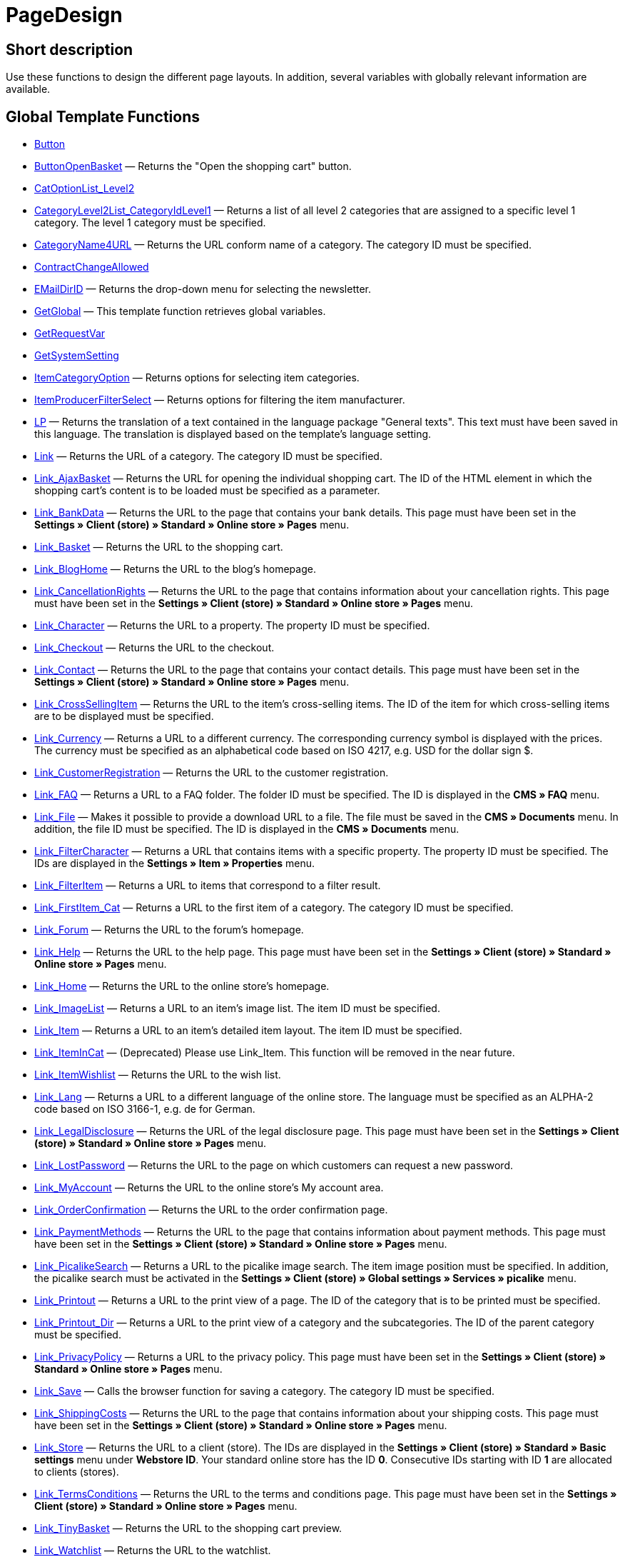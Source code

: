 = PageDesign
:lang: en
// include::{includedir}/_header.adoc[]
:keywords: PageDesign
:position: 1

//  auto generated content Thu, 06 Jul 2017 00:48:28 +0200
== Short description

Use these functions to design the different page layouts. In addition, several variables with globally relevant information are available.

== Global Template Functions

* <<omni-channel/online-store/cms-syntax#web-design-pagedesign-button, Button>>
* <<omni-channel/online-store/cms-syntax#web-design-pagedesign-buttonopenbasket, ButtonOpenBasket>> — Returns the "Open the shopping cart" button.
* <<omni-channel/online-store/cms-syntax#web-design-pagedesign-catoptionlist-level2, CatOptionList_Level2>>
* <<omni-channel/online-store/cms-syntax#web-design-pagedesign-categorylevel2list-categoryidlevel1, CategoryLevel2List_CategoryIdLevel1>> — Returns a list of all level 2 categories that are assigned to a specific level 1 category. The level 1 category must be specified.
* <<omni-channel/online-store/cms-syntax#web-design-pagedesign-categoryname4url, CategoryName4URL>> — Returns the URL conform name of a category. The category ID must be specified.
* <<omni-channel/online-store/cms-syntax#web-design-pagedesign-contractchangeallowed, ContractChangeAllowed>>
* <<omni-channel/online-store/cms-syntax#web-design-pagedesign-emaildirid, EMailDirID>> — Returns the drop-down menu for selecting the newsletter.
* <<omni-channel/online-store/cms-syntax#web-design-pagedesign-getglobal, GetGlobal>> — This template function retrieves global variables.
* <<omni-channel/online-store/cms-syntax#web-design-pagedesign-getrequestvar, GetRequestVar>>
* <<omni-channel/online-store/cms-syntax#web-design-pagedesign-getsystemsetting, GetSystemSetting>>
* <<omni-channel/online-store/cms-syntax#web-design-pagedesign-itemcategoryoption, ItemCategoryOption>> — Returns options for selecting item categories.
* <<omni-channel/online-store/cms-syntax#web-design-pagedesign-itemproducerfilterselect, ItemProducerFilterSelect>> — Returns options for filtering the item manufacturer.
* <<omni-channel/online-store/cms-syntax#web-design-pagedesign-lp, LP>> — Returns the translation of a text contained in the language package "General texts". This text must have been saved in this language. The translation is displayed based on the template's language setting.
* <<omni-channel/online-store/cms-syntax#web-design-pagedesign-link, Link>> — Returns the URL of a category. The category ID must be specified.
* <<omni-channel/online-store/cms-syntax#web-design-pagedesign-link-ajaxbasket, Link_AjaxBasket>> — Returns the URL for opening the individual shopping cart. The ID of the HTML element in which the shopping cart's content is to be loaded must be specified as a parameter.
* <<omni-channel/online-store/cms-syntax#web-design-pagedesign-link-bankdata, Link_BankData>> — Returns the URL to the page that contains your bank details. This page must have been set in the **Settings » Client (store) » Standard » Online store » Pages** menu.
* <<omni-channel/online-store/cms-syntax#web-design-pagedesign-link-basket, Link_Basket>> — Returns the URL to the shopping cart.
* <<omni-channel/online-store/cms-syntax#web-design-pagedesign-link-bloghome, Link_BlogHome>> — Returns the URL to the blog's homepage.
* <<omni-channel/online-store/cms-syntax#web-design-pagedesign-link-cancellationrights, Link_CancellationRights>> — Returns the URL to the page that contains information about your cancellation rights. This page must have been set in the **Settings » Client (store) » Standard » Online store » Pages** menu.
* <<omni-channel/online-store/cms-syntax#web-design-pagedesign-link-character, Link_Character>> — Returns the URL to a property. The property ID must be specified.
* <<omni-channel/online-store/cms-syntax#web-design-pagedesign-link-checkout, Link_Checkout>> — Returns the URL to the checkout.
* <<omni-channel/online-store/cms-syntax#web-design-pagedesign-link-contact, Link_Contact>> — Returns the URL to the page that contains your contact details. This page must have been set in the **Settings » Client (store) » Standard » Online store » Pages** menu.
* <<omni-channel/online-store/cms-syntax#web-design-pagedesign-link-crosssellingitem, Link_CrossSellingItem>> — Returns the URL to the item's cross-selling items. The ID of the item for which cross-selling items are to be displayed must be specified.
* <<omni-channel/online-store/cms-syntax#web-design-pagedesign-link-currency, Link_Currency>> — Returns a URL to a different currency. The corresponding currency symbol is displayed with the prices. The currency must be specified as an alphabetical code based on ISO 4217, e.g. USD for the dollar sign $.
* <<omni-channel/online-store/cms-syntax#web-design-pagedesign-link-customerregistration, Link_CustomerRegistration>> — Returns the URL to the customer registration.
* <<omni-channel/online-store/cms-syntax#web-design-pagedesign-link-faq, Link_FAQ>> — Returns a URL to a FAQ folder. The folder ID must be specified. The ID is displayed in the **CMS » FAQ** menu.
* <<omni-channel/online-store/cms-syntax#web-design-pagedesign-link-file, Link_File>> — Makes it possible to provide a download URL to a file. The file must be saved in the **CMS » Documents** menu. In addition, the file ID must be specified. The ID is displayed in the **CMS » Documents** menu.
* <<omni-channel/online-store/cms-syntax#web-design-pagedesign-link-filtercharacter, Link_FilterCharacter>> — Returns a URL that contains items with a specific property. The property ID must be specified. The IDs are displayed in the **Settings » Item » Properties** menu.
* <<omni-channel/online-store/cms-syntax#web-design-pagedesign-link-filteritem, Link_FilterItem>> — Returns a URL to items that correspond to a filter result.
* <<omni-channel/online-store/cms-syntax#web-design-pagedesign-link-firstitem-cat, Link_FirstItem_Cat>> — Returns a URL to the first item of a category. The category ID must be specified.
* <<omni-channel/online-store/cms-syntax#web-design-pagedesign-link-forum, Link_Forum>> — Returns the URL to the forum's homepage.
* <<omni-channel/online-store/cms-syntax#web-design-pagedesign-link-help, Link_Help>> — Returns the URL to the help page. This page must have been set in the **Settings » Client (store) » Standard » Online store » Pages** menu.
* <<omni-channel/online-store/cms-syntax#web-design-pagedesign-link-home, Link_Home>> — Returns the URL to the online store's homepage.
* <<omni-channel/online-store/cms-syntax#web-design-pagedesign-link-imagelist, Link_ImageList>> — Returns a URL to an item's image list. The item ID must be specified.
* <<omni-channel/online-store/cms-syntax#web-design-pagedesign-link-item, Link_Item>> — Returns a URL to an item's detailed item layout. The item ID must be specified.
* <<omni-channel/online-store/cms-syntax#web-design-pagedesign-link-itemincat, Link_ItemInCat>> — (Deprecated) Please use Link_Item. This function will be removed in the near future.
* <<omni-channel/online-store/cms-syntax#web-design-pagedesign-link-itemwishlist, Link_ItemWishlist>> — Returns the URL to the wish list.
* <<omni-channel/online-store/cms-syntax#web-design-pagedesign-link-lang, Link_Lang>> — Returns a URL to a different language of the online store. The language must be specified as an ALPHA-2 code based on ISO 3166-1, e.g. de for German.
* <<omni-channel/online-store/cms-syntax#web-design-pagedesign-link-legaldisclosure, Link_LegalDisclosure>> — Returns the URL of the legal disclosure page. This page must have been set in the **Settings » Client (store) » Standard » Online store » Pages** menu.
* <<omni-channel/online-store/cms-syntax#web-design-pagedesign-link-lostpassword, Link_LostPassword>> — Returns the URL to the page on which customers can request a new password.
* <<omni-channel/online-store/cms-syntax#web-design-pagedesign-link-myaccount, Link_MyAccount>> — Returns the URL to the online store's My account area.
* <<omni-channel/online-store/cms-syntax#web-design-pagedesign-link-orderconfirmation, Link_OrderConfirmation>> — Returns the URL to the order confirmation page.
* <<omni-channel/online-store/cms-syntax#web-design-pagedesign-link-paymentmethods, Link_PaymentMethods>> — Returns the URL to the page that contains information about payment methods. This page must have been set in the **Settings » Client (store) » Standard » Online store » Pages** menu.
* <<omni-channel/online-store/cms-syntax#web-design-pagedesign-link-picalikesearch, Link_PicalikeSearch>> — Returns a URL to the picalike image search. The item image position must be specified. In addition, the picalike search must be activated in the **Settings » Client (store) » Global settings » Services » picalike** menu.
* <<omni-channel/online-store/cms-syntax#web-design-pagedesign-link-printout, Link_Printout>> — Returns a URL to the print view of a page. The ID of the category that is to be printed must be specified.
* <<omni-channel/online-store/cms-syntax#web-design-pagedesign-link-printout-dir, Link_Printout_Dir>> — Returns a URL to the print view of a category and the subcategories. The ID of the parent category must be specified.
* <<omni-channel/online-store/cms-syntax#web-design-pagedesign-link-privacypolicy, Link_PrivacyPolicy>> — Returns a URL to the privacy policy. This page must have been set in the **Settings » Client (store) » Standard » Online store » Pages** menu.
* <<omni-channel/online-store/cms-syntax#web-design-pagedesign-link-save, Link_Save>> — Calls the browser function for saving a category. The category ID must be specified.
* <<omni-channel/online-store/cms-syntax#web-design-pagedesign-link-shippingcosts, Link_ShippingCosts>> — Returns the URL to the page that contains information about your shipping costs. This page must have been set in the **Settings » Client (store) » Standard » Online store » Pages** menu.
* <<omni-channel/online-store/cms-syntax#web-design-pagedesign-link-store, Link_Store>> — Returns the URL to a client (store). The IDs are displayed in the **Settings » Client (store) » Standard » Basic settings** menu under **Webstore ID**. Your standard online store has the ID **0**. Consecutive IDs starting with ID **1** are allocated to clients (stores).
* <<omni-channel/online-store/cms-syntax#web-design-pagedesign-link-termsconditions, Link_TermsConditions>> — Returns the URL to the terms and conditions page. This page must have been set in the **Settings » Client (store) » Standard » Online store » Pages** menu.
* <<omni-channel/online-store/cms-syntax#web-design-pagedesign-link-tinybasket, Link_TinyBasket>> — Returns the URL to the shopping cart preview.
* <<omni-channel/online-store/cms-syntax#web-design-pagedesign-link-watchlist, Link_Watchlist>> — Returns the URL to the watchlist.
* <<omni-channel/online-store/cms-syntax#web-design-pagedesign-link-webstore, Link_Webstore>> — Returns the URL to a client (store).
* <<omni-channel/online-store/cms-syntax#web-design-pagedesign-link-webstorecategory, Link_WebstoreCategory>> — Returns a URL to the category of a client (store). The ID of the client (store) and the ID of the category must be specified.
* <<omni-channel/online-store/cms-syntax#web-design-pagedesign-list-page-dir, List_Page_Dir>> — Returns a list with the names of the categories of the next lower level. The ID of the parent category must be specified.
* <<omni-channel/online-store/cms-syntax#web-design-pagedesign-maptemplatevars, MapTemplateVars>> — Transfers the values of the object passed to template variables with the same name of the template.
* <<omni-channel/online-store/cms-syntax#web-design-pagedesign-resetcategoryid, ResetCategoryId>> — Ends the display of the category in a different section.
* <<omni-channel/online-store/cms-syntax#web-design-pagedesign-setcategoryid, SetCategoryId>> — Allows you to display the information of a specific category in a different section of the online store.
* <<omni-channel/online-store/cms-syntax#web-design-pagedesign-setglobal, SetGlobal>> — This template function sets global variables. Use this function within the PageDesignPrepareMainColumn template. This ensures that the value is saved before it is used because this template is built first.

== Global Template Variables

* $ActionPositivResult
* $AddLightboxJS — Displays images in an overlay.
* $AddShadowboxJS — Displays images in an overlay.
* $BankAccount — Contains the bank account number as it was entered in the **Settings » Basic settings » Bank** menu.
* $BankAccountOwner — Contains the account holder as it was entered in the **Settings » Basic settings » Bank** menu.
* $BankCode — Contains the sort code as it was entered in the **Settings » Basic settings » Bank** menu.
* $BankIban — Contains the IBAN as it was entered in the **Settings » Basic settings » Bank** menu.
* $BankName — Contains the name of the bank as it was entered in the **Settings » Basic settings » Bank** menu.
* $BankSwift — Contains the BIC as it was entered in the **Settings » Basic settings » Bank** menu.
* $BaseSSLURL4Links — Contains the fixed part of an encrypted URL which is equivalent to the domain.
* $BaseURL4Links — Contains the fixed part of an unencrypted URL which is equivalent to the domain.
* $BasketHighestAgeRestriction
* $BasketHighestAgeRestrictionDynamic
* $BasketItemQuantity — Contains the number of items in the shopping cart.
* $BasketItemQuantityDynamic — Contains the number of items in the shopping cart and the dynamic updating of the number of items.
* $BasketPreviewContainerId — Contains the ID of the HTML element in which the shopping cart preview is displayed.
* $BasketReservationTimeLeft — Contains the time that the items in the shopping cart will still be reserved.
* $BasketTotalSeperatorComma — Causes the total value of the items in the shopping cart to be displayed with a comma as decimal separator.
* $BasketTotalSeperatorCommaDynamic
* $BasketTotalSeperatorDot — Causes the total value of the items in the shopping cart to be displayed with a dot as decimal separator.
* $BasketTotalSeperatorDotDynamic
* $CancellationRights — Contains the online store's cancellation rights as saved in the **Settings » Client (store) » Standard » Online store » Legal information** menu.
* $Canonical — Contains a canonical tag.
* $CanonicalUrl
* $Captchar — Contains a captcha.
* $CompanyCEO — Contains the name of the company's chief executive officer. The name of the chief executive officer is saved in the **Settings » Basic settings » Master data** menu.
* $CompanyCity — Contains the city of the company's place of business. The city is saved in the **Settings » Basic settings » Master data** menu.
* $CompanyCountry — Contains the country of the company's place of business. The country is saved in the **Settings » Basic settings » Master data** menu.
* $CompanyEmail — Contains the company's email address. The email address is saved in the **Settings » Basic settings » Master data** menu.
* $CompanyFax — Contains the company's fax number. The fax number is saved in the **Settings » Basic settings » Master data** menu.
* $CompanyFon — Contains the company's telephone number. The telephone number is saved in the **Settings » Basic settings » Master data** menu.
* $CompanyHotline — Contains the telephone number of the company's hotline. The hotline number is saved in the **Settings » Basic settings » Master data** menu.
* $CompanyIsSmallBusiness
* $CompanyName — Contains the company name. The name is saved in the **Settings » Basic settings » Master data** menu.
* $CompanyStreet — Contains the street name of the company's place of business. The street name is saved in the **Settings » Basic settings » Master data** menu.
* $CompanyVATNumber — Contains the company's VAT number. The VAT number is saved in the **Settings » Basic settings » Master data** menu.
* $CompanyZIP — Contains the postcode of the company's place of business. The postcode is saved in the **Settings » Basic settings » Master data** menu.
* $Container_Guestbook — Contains the online store's guestbook. This includes existing entries and the form for new entries.
* $Container_MiscCustomerRegistrationForm — Contains a customer registration form.
* $Container_MiscDatesList — Contains a list of events.
* $Container_MiscFAQsList — Contains a list of frequently asked questions.
* $ContentPageTags2BlogTags
* $ContentPageTags2ItemTags
* $CouponCode — Contains display of the coupon code entered by the customer and e.g. can be used in the order confirmation.
* $CrossSellingType — Returns the items of the specified cross-selling relationship. If no type is specified, similar items will be returned.
* $Currency — Contains the currency that is currently set in the online store.
* $CurrencySign — Contains the currency symbol that is currently set in the online store.
* $CurrentBlogEntryTitle — Contains the name of the blog entry that is currently open.
* $CurrentSingleItemName — Contains the name of the item that is currently open.
* $CustomerClass — Contains the customer class.
* $CustomerEmail — Contains the customer's email address.
* $CustomerFSK
* $CustomerID — Contains the customer ID of the customer that is currently logged in.
* $CustomerName — Contains the customer name.
* $CustomerShippingCountry — Contains the customer's country of delivery.
* $Day — Contains the current day.
* $Dir
* $DisplayDocumentsCustomer — Contains documents for which the access right **Customers** was set in the **CMS » Documents** menu. Only visitors of the online store who are logged in can see these documents.
* $DisplayDocumentsPublic — Contains documents for which the access right **Public** was set in the **CMS » Documents** menu.
* $FACTFinderTagCloud — Contains a cloud of the most popular search terms that were entered in the FACTFinder store search.
* $FacebookLoginButton — Contains the button for logging into the shopping cart using facebook login data. Must be used in combination with FacebookLoginScript.
* $FacebookLoginScript — Contains a Java script that is necessary for logging into the shop using facebook login data.
* $FacebookURL — Contains the URL that was saved for facebook in the **Settings » Client (store) » Standard » Services » Social Media** menu.
* $FamilienKarteLogin — Contains the HTML form for login for the Family card Hesse.
* $FilterProducer — Contains a manufacturer filter.
* $FilterProducerExist — Contains a query to check if a manufacturer filter was selected already.
* $FilterProducerSize
* $FormCloseBlank
* $FormCloseBlogSearch — Closes a search form for the blog.
* $FormCloseContentSearch — Closes a search form for the content area.
* $FormCloseCoupon — Closes a coupon form.
* $FormCloseItemQuickGuide — Closes a form for the item quick search.
* $FormCloseSearch — Closes a search form.
* $FormOpenBlank
* $FormOpenBlogSearch — Opens a search form for the blog.
* $FormOpenContentSearch — Contains a search form for the content area.
* $FormOpenCoupon — Opens a coupon form.
* $FormOpenItemQuickGuide — Opens a form for the item quick search.
* $FormOpenSearch — Opens a search form.
* $ForumGroup — Contains the forum group that the customer is assigned to. The group is displayed and set on customers' **Customer data** tab.
* $FreeVar[1] ...$FreeVar[25] — Contains a list of the defined constants. The number of constants must be specified for a specific association to be displayed.
* $GeneralTermsAndConditions — Contains the online store's terms and conditions as saved in the **Settings » Client (store) » Standard » Online store » Legal information** menu.
* $GooglePlusURL — Contains the URL saved for Google+ in the **Settings » Client (store) » Standard » Services » Social Media** menu.
* $HTTP_HOST — Contains the server name.
* $Headers[UserAgent] ...$Headers[UserAgent]
* $Hour — Variable contains the current hour.
* $InShopview — Queries if the online store visitor is viewing the online store itself (1) or not (0). Sections that are not part of the online store, e.g. are a blog or a forum.
* $IsAdminLoggedIn
* $IsCustomerLoggedIn
* $IsFirstPageVisit
* $IsSSL — Contains a query that checks if SSL is active or not.
* $IsWelcomePage — Queries if the current page is the homepage (true) or not (false).
* $ItemLinkCloud — Contains an item link cloud.
* $ItemProducerFilter — Contains check marks to select one or more item manufacturers.
* $ItemProducerFilterExists
* $ItemProducerOption — Contains options to select one or more item manufacturers.
* $ItemQuickGuide — Contains several selection fields for the item quick search.
* $ItemQuickGuide_Standalone
* $LandingPage — Contains the query if this is a user's first visit to the online store.
* $Lang — Contains the language currently set.
* $LegalDisclosure — Contains the online store's legal disclosure as saved in the **Settings » Client (store) » Standard » Online store » Legal information** menu.
* $Link_Parent — Returns a URL to the next higher-ranking category. The category ID must be specified.
* $LiveShoppingEndTime — Contains the time the live shopping offer ends.
* $LiveShoppingID — Contains the ID of the current live shopping offer.
* $LiveShoppingPercentRemaining — Contains the percentage of items that are still available in the live shopping offer.
* $LiveShoppingPercentSold — Contains the percentage of items already sold as part of the live shopping offer.
* $LiveShoppingPrice — Contains the price of the current live shopping offer.
* $LiveShoppingPriceOriginal — Contains the original price of the live shopping offer.
* $LiveShoppingQuantityRemaining — Contains the number of items still available for the live shopping offer.
* $LiveShoppingQuantitySold — Contains the number of items already sold as part of the live shopping offer.
* $LiveShoppingStartTime — Contains the time the live shopping offer starts.
* $LoopBreak[1] ...$LoopBreak[99] — Aborts the loop and jumps to the next loop.
* $LoopContinue[1] ...$LoopContinue[99] — Skips one element and continues with the next element.
* $LoopCount[1] ...$LoopCount[99]
* $LoopIsFirst[1] ...$LoopIsFirst[99] — Specifies if the first element of a loop is currently iterated or not. The loop must be specified. If several loops are nested, the numbering is done from outside to inside.
* $LoopIsLast[1] ...$LoopIsLast[99] — Specifies if the last element of a loop is currently iterated or not. The loop must be specified. If several loops are nested, the numbering is done from outside to inside.
* $LoopPosition[1] ...$LoopPosition[99] — Specifies the current position of the iteration.
* $LoopRevPosition[1] ...$LoopRevPosition[99] — Specifies how many elements are still to be iterated.
* $Minute — Contains the current minute.
* $Month — Contains the current month.
* $PageDesign — Contains the result of a verification of the current PageDesign template, e.g. Content, Custom etc.
* $PageTitle — Contains the tab title.  This variable can be used globally in all templates.
* $PageTitle4Tracking — Contains the tab title that is analysed by tracking services.
* $ParamDbText1
* $ParamDbText2
* $PayPalAvailable — Contains the result of a verification that checks if PayPal is available.
* $Port — Contains the port that is used to connect to the server. The port provides information such as if the connection is encrypted or unencrypted.
* $PriceColumnDiscountPercentage — Contains the percentage value of the graduated price discount saved for the currently logged in customer's customer class.
* $PrivacyPolicy — Contains the online store's privacy policy as saved in the **Settings » Client (store) » Standard » Online store » Legal information** menu.
* $ProducerImageList — Contains a list of the manufacturers as images.
* $ProducerList — Contains a list of the manufacturers.
* $ReferrerID — Contains the ID of the referrer.
* $ReferrerName
* $Request_MaxCatDeep_QuickGuide
* $Request_OrderShow — Makes it possible to obtain or return individual steps of the order process. The names of the sections must be specified.
* $Request_QuotedSearchString — Contains the URL-conform variation of a search term.
* $Request_SearchInDescription — Contains a search term that is searched for within the item description.
* $Request_SearchPriceRangeStart
* $Request_SearchPriceRangeStop
* $Request_SearchProducer
* $Request_SearchString
* $Request_ToShow — Contains the name of a section of the online store.
* $Robots — Contains the search engine tag robots. The tag is specified in the **Items » Categories** menu in the **Settings** tab of a category.
* $SCRIPT_URL — Contains the dynamic part of the URL.
* $ShowNetPrices
* $SocialMedia — Contains the URLs that were saved for social media in the **Settings » Client (store) » Standard » Services » Social Media** menu. However, these are only returned if social media are activated.
* $StoreCountryID
* $TrustedShopsId — Contains the Trusted Shops ID.
* $TrustedShopsRating — Contains the result of the reviews submitted to Trusted Shops.
* $TrustedShopsRatingAmount — Contains the number of reviews submitted to Trusted Shops.
* $TrustedShopsRatingEmailButton — Contains the button for submitting a Trusted Shops review. This button can be inserted into emails.
* $TrustedShopsRatingResult — Contains a list of the reviews submitted to Trusted Shops.
* $TrustedShopsRatingShopButton — Contains the button for submitting a Trusted Shops review. This button can be inserted into the layout.
* $TrustedShopsSeal — Contains the Trusted Shops Trustbadge.
* $TrustedShopsURL — Contains the URL for Trusted Shops. This URL is generated based on the Trusted Shops ID and is provided by Trusted Shops.
* $TwitterURL — Contains the URL that was saved for Twitter in the **Settings » Client (store) » Standard » Services » Social Media** menu.
* $Visitor[OS] ...$Visitor[AgentUncut] — Contains a list of information on the software the visitor uses. There are 3 indices: OS = operating system, Version = version of operating system, Agent = browser.
* $WebstoreId — Contains the ID of the current client (store).
* $WebstoreName — Contains the name saved under **Name** in the **Settings » Client (store) » Standard » Basic settings** menu.
* $WithdrawalForm
* $Year — Contains the current year.

